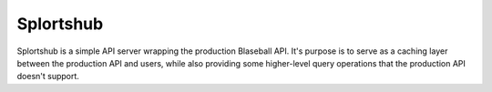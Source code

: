 ==========
Splortshub
==========

Splortshub is a simple API server wrapping the production Blaseball API. It's purpose
is to serve as a caching layer between the production API and users, while also providing
some higher-level query operations that the production API doesn't support.